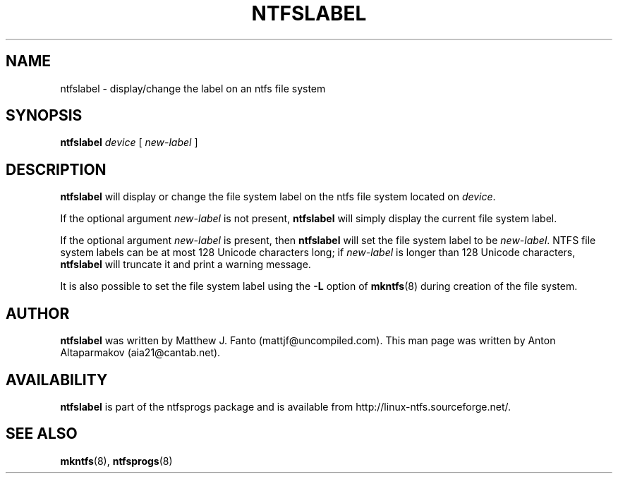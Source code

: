 .\" -*- nroff -*-
.\" Copyright (c) 2002-2004 Anton Altaparmakov. All Rights Reserved.
.\" This file may be copied under the terms of the GNU Public License.
.\" Adapted from e2fsprogs-1.26/misc/e2label.8.in by Theodore Ts'o.
.\"
.TH NTFSLABEL 8 "April 2002" "ntfsprogs version 1.9.0"
.SH NAME
ntfslabel \- display/change the label on an ntfs file system
.SH SYNOPSIS
.B ntfslabel
.I device
[
.I new-label
]
.SH DESCRIPTION
.B ntfslabel
will display or change the file system label on the ntfs file system located on
.IR device .
.PP
If the optional argument
.I new-label
is not present,
.B ntfslabel
will simply display the current file system label.
.PP
If the optional argument
.I new-label
is present, then
.B ntfslabel
will set the file system label to be
.IR new-label .
NTFS file system labels can be at most 128 Unicode characters long; if
.I new-label
is longer than 128 Unicode characters,
.B ntfslabel
will truncate it and print a warning message.
.PP
It is also possible to set the file system label using the
.B \-L
option of
.BR mkntfs (8)
during creation of the file system.
.PP
.SH AUTHOR
.B ntfslabel
was written by Matthew J. Fanto (mattjf@uncompiled.com). This man page was
written by Anton Altaparmakov (aia21@cantab.net).
.SH AVAILABILITY
.B ntfslabel
is part of the ntfsprogs package and is available from
http://linux-ntfs.sourceforge.net/.
.SH SEE ALSO
.BR mkntfs (8),
.BR ntfsprogs (8)

